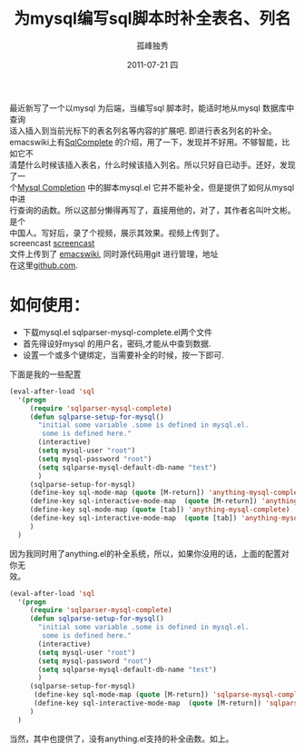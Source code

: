 # -*- coding:utf-8 -*-
#+LANGUAGE:  zh
#+TITLE:     为mysql编写sql脚本时补全表名、列名
#+AUTHOR:    孤峰独秀
#+EMAIL:     jixiuf@gmail.com
#+DATE:     2011-07-21 四
#+DESCRIPTION:为mysql编写sql脚本时补全表名、列名
#+KEYWORDS: emacs sql mysql complete anything
#+OPTIONS:   H:2 num:nil toc:t \n:t @:t ::t |:t ^:t -:t f:t *:t <:t
#+OPTIONS:   TeX:t LaTeX:t skip:nil d:nil todo:t pri:nil 
#+INFOJS_OPT: view:nil toc:nil ltoc:t mouse:underline buttons:0 path:http://orgmode.org/org-info.js
#+EXPORT_SELECT_TAGS: export
#+EXPORT_EXCLUDE_TAGS: noexport
#+FILETAGS: @Emacs @SQL @DB

最近新写了一个以mysql 为后端，当编写sql 脚本时，能适时地从mysql 数据库中查询
适入插入到当前光标下的表名列名等内容的扩展吧. 即进行表名列名的补全。
emacswiki上有[[http://www.emacswiki.org/emacs/SqlComplete][SqlComplete]] 的介绍，用了一下，发现并不好用。不够智能，比如它不
清楚什么时候该插入表名，什么时候该插入列名。所以只好自已动手。还好，发现了一
个[[http://www.emacswiki.org/emacs/SqlCompletion][Mysql Completion]] 中的脚本mysql.el 它并不能补全，但是提供了如何从mysql中进
行查询的函数。所以这部分懒得再写了，直接用他的，对了，其作者名叫叶文彬。是个
中国人。写好后，录了个视频，展示其效果。视频上传到了。
screencast [[http://screencast-repos.googlecode.com/files/emacs-sqlparse-mysql-complete.mkv.bz2][screencast]]
文件上传到了 [[http://www.emacswiki.org/emacs/down/sqlparser-mysql-complete.el][emacswiki]], 同时源代码用git 进行管理，地址
在这里[[https://github.com/jixiuf/sqlparser-mysql-complete][github.com]].
* 如何使用：
 + 下载mysql.el sqlparser-mysql-complete.el两个文件 
 + 首先得设好mysql 的用户名，密码,才能从中查到数据.
 + 设置一个或多个键绑定，当需要补全的时候，按一下即可.
下面是我的一些配置
#+begin_src emacs-lisp
(eval-after-load 'sql
  '(progn
     (require 'sqlparser-mysql-complete)
     (defun sqlparse-setup-for-mysql()
       "initial some variable .some is defined in mysql.el.
        some is defined here."
       (interactive)
       (setq mysql-user "root")
       (setq mysql-password "root")
       (setq sqlparse-mysql-default-db-name "test")
       )
     (sqlparse-setup-for-mysql)
     (define-key sql-mode-map (quote [M-return]) 'anything-mysql-complete)
     (define-key sql-interactive-mode-map  (quote [M-return]) 'anything-mysql-complete)
     (define-key sql-mode-map (quote [tab]) 'anything-mysql-complete)
     (define-key sql-interactive-mode-map  (quote [tab]) 'anything-mysql-complete)
     )
  )
#+end_src
因为我同时用了anything.el的补全系统，所以，如果你没用的话，上面的配置对你无
效。
#+begin_src  emacs-lisp
(eval-after-load 'sql
  '(progn
     (require 'sqlparser-mysql-complete)
     (defun sqlparse-setup-for-mysql()
       "initial some variable .some is defined in mysql.el.
        some is defined here."
       (interactive)
       (setq mysql-user "root")
       (setq mysql-password "root")
       (setq sqlparse-mysql-default-db-name "test")
       )
     (sqlparse-setup-for-mysql)
      (define-key sql-mode-map (quote [M-return]) 'sqlparse-mysql-complete)
      (define-key sql-interactive-mode-map  (quote [M-return]) 'sqlparse-mysql-complete)
     )
  )

#+end_src
当然，其中也提供了，没有anything.el支持的补全函数。如上。
